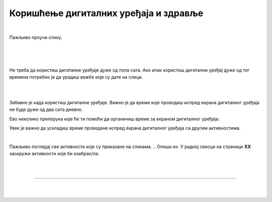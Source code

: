 Коришћење дигиталних уређаја и здравље
======================================

.. infonote::

 .. image:: ../../_images/robot21.png
    :height: 120
    :align: left

 Када урадиш дате задатке и одговориш на питања у лекцији знаћеш да наведеш основна правила за коришћење дигиталних уређаја на начин који не угрожава твоје здравље. Такође, бићеш у стању да наведеш неке од здравствених ризика везаних за прекомерно или неправилно 
 коришћење дигиталних уређаја.

|

Пажљиво проучи слику.

|

.. image:: ../../_images/ergonomija.png
   :width: 400
   :align: center 

|

.. На основу горње слике у радној свесци на страници **XX** напиши препоруке за седење за дигиталним уређајем.

|

.. mchoice:: p219a
   :multiple_answers:
   :hide_labels:
   :answer_a: Користи дигитални уређај само уз присуство теби блиске одрасле особе.
   :answer_b: Немој да користиш храну или пиће у близини дигиталног уређаја.
   :answer_c: Самостално можеш да користиш дигиталне уређаје.
   :answer_d: Користи дигитални уређај само када је укључен у струју.
   :answer_e: Остави таблет на безбедном месту када га не користиш.
   :feedback_a: Одговор је тачан.
   :feedback_b: Одговор је тачан.
   :feedback_c: Одговор није тачан.
   :feedback_d: Одговор није тачан.
   :feedback_e: Одговор је тачан.
   :correct: a, b, e

   Означи квадратиће испред тврдњи које се односе на правилно руковање дигиталним уређајем.

Не треба да користиш дигиталне уређаје дуже од пола сата. Ако ипак користиш дигитални уређај дуже од тог времена потребно је 
да урадиш вежбе које су дате на слици. 

|

.. image:: ../../_images/slika.png
   :width: 500
   :align: center 

.. infonote::

 .. image:: ../../_images/robot24.png
     :height: 120
     :align: left

 **Нека ти учитељ или учитељица покажу како се правилно ради свака вежба која је приказана на слици.**

|

.. Користи доњу табелу и у радној свесци на страници **XX** напиши колико времена проводиш користећи дигитални уређај. 

.. image:: ../../_images/raspored.png
   :width: 600
   :align: center 

Забавно је када користиш дигиталне уређаје. Важно је да време које проводиш испред екрана дигиталног уређаја не буде дуже од два 
сата дневно. 

Ево неколико препорука које ће ти помоћи да органичиш време за екраном дигиталног уређаја:


.. infonote::

 - Искористи време за екраном дигиталног уређаја као награду за урађен домаћи задатак или сређену собу.
 - Користи сат да провериш колико времена сваког дана проводиш за екраном дигиталног уређаја. 
 - Разговарај са родитељима о времену које можеш да проведеш испред екрана дигиталног уређаја.
 - Када се играш са друговима или другарицама не користи дигитални уређај.
 - Не користи дигиталне уређаје када имаш породична окупљања. 
 - Води дневник о томе колико времена недељно проводиш за екраном дигиталног уређаја.
 - Одмори очи од гледања у екран дигиталног уређаја.
 - Редовно ради вежбе за врат, рамена и шаке. 
 - Не користи дигиталне уређаје сат времена пре спавања.
 - Одабери дан у недељи без дигиталних уређаја.

.. mchoice:: p219b
   :multiple_answers:
   :hide_labels:
   :answer_a: Изазива болове у врату, раменима и шакама.
   :answer_b: Помаже да будем физички активнији.    
   :answer_c: Утиче на наш сан.
   :answer_d: Боље видим када користим дигиталне уређаје.         
   :answer_e: Утиче на смањење концентрације.
   :feedback_a: Одговор је тачан.
   :feedback_b: Одговор није тачан.
   :feedback_c: Одговор је тачан.
   :feedback_d: Одговор није тачан.
   :feedback_e: Одговор је тачан.
   :correct: a, c, e

   Ако проводиш превише времена за екраном дигиталног уређаја то може утицати на твоје здравље. Реченице испод се односе на прекомерено коришћење дигиталних уређаја. Означи квадратиће испред тврђења која су тачна.


Увек је важно да ускладиш време проведене испред екрана дигиталног уређаја са другим активностима. 

|

Пажљиво погледај све активности које су приказане на сликама. 
.. Опиши их. У радној свесци на страници **XX** заокружи активности које би изабрао/ла.

|

.. image:: ../../_images/aktivnosti.png
   :width: 700
   :align: center 

|

.. image:: ../../_images/robot23.png
    :width: 100
    :align: right

------------

.. **Домаћи задатак**

|

.. У радној свесци на страници **XX** нацртај или опиши активност коју обављаш без употребе дигиталног уређаја.

|

